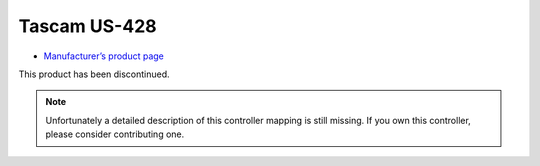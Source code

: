 Tascam US-428
=============

-  `Manufacturer’s product page <https://tascam.com/us/product/us-428/top>`__

This product has been discontinued.

.. note::
   Unfortunately a detailed description of this controller mapping is still missing.
   If you own this controller, please consider contributing one.
